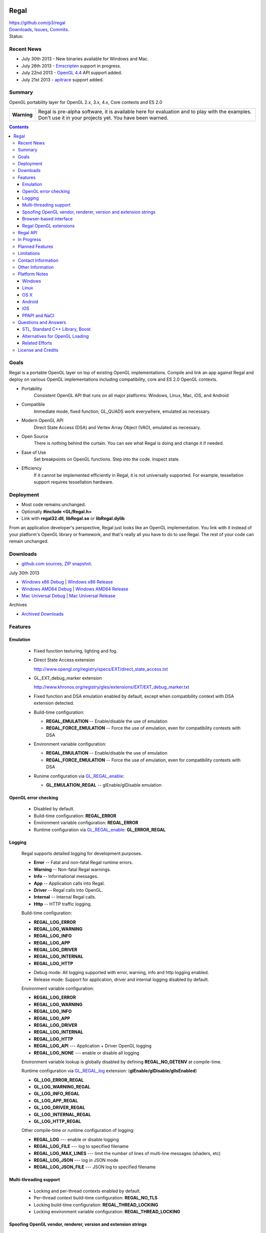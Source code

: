 .. image::  https://raw.github.com/p3/regal/master/doc/regal.jpg
   :height: 128 px
   :width:  128 px
   :align: right

=====
Regal
=====

| https://github.com/p3/regal
| `Downloads <https://bitbucket.org/nigels_com/regal/downloads>`_, `Issues <https://github.com/p3/regal/issues>`_, `Commits <https://github.com/p3/regal/commits/master>`_.
| Status: |status|

.. |status| image:: https://travis-ci.org/nigels-com/regal.png?branch=master
   :target: https://travis-ci.org/nigels-com/regal
   :alt: Build Status

Recent News
===========

* July 30th 2013 - New binaries available for Windows and Mac.
* July 26th 2013 - `Emscripten <https://github.com/kripken/emscripten>`_ support in progress.
* July 22nd 2013 - `OpenGL 4.4 <http://www.opengl.org/registry/>`_ API support added.
* July 21st 2013 - `apitrace <http://apitrace.github.io/>`_ support added.

Summary
=======

OpenGL portability layer for OpenGL 2.x, 3.x, 4.x, Core contexts and ES 2.0

+---------------+----------------------------------------------------------------------+
|  **Warning**  |  Regal is pre-alpha software, it is available here for evaluation    |
|               |  and to play with the examples.  Don't use it in your projects yet.  |
|               |  You have been warned.                                               |
+---------------+----------------------------------------------------------------------+

.. contents::

Goals
=====

Regal is a portable OpenGL layer on top of existing OpenGL implementations.
Compile and link an app against Regal and deploy on various OpenGL implementations
including compatibility, core and ES 2.0 OpenGL contexts.

* Portability
    Consistent OpenGL API that runs on all major platforms:
    Windows, Linux, Mac, iOS, and Android

* Compatible
    Immediate mode, fixed function, GL_QUADS work everywhere, emulated as necessary.

* Modern OpenGL API
    Direct State Access (DSA) and Vertex Array Object (VAO), emulated as necessary.

* Open Source
    There is nothing behind the curtain.
    You can see what Regal is doing and change it if needed.

* Ease of Use
    Set breakpoints on OpenGL functions.
    Step into the code.
    Inspect state.

* Efficiency
    If it cannot be implemented efficiently in Regal, it is not universally supported.
    For example, tessellation support requires tessellation hardware.

Deployment
==========

* Most code remains unchanged.
* Optionally **#include <GL/Regal.h>**
* Link with **regal32.dll**, **libRegal.so** or **libRegal.dylib**

From an application developer's perspective, Regal just looks like an OpenGL implementation.
You link with it instead of your platform's OpenGL library or framework, and that's really
all you have to do to use Regal.  The rest of your code can remain unchanged.

Downloads
=========

* `github.com sources <https://github.com/p3/regal>`_, `ZIP snapshot <https://github.com/p3/regal/archive/master.zip>`_.

July 30th 2013

* `Windows x86 Debug <https://bitbucket.org/nigels_com/regal/downloads/Regal_Windows_x86_Debug_20130730.zip>`_ | `Windows x86 Release <https://bitbucket.org/nigels_com/regal/downloads/Regal_Windows_x86_Release_20130730.zip>`_
* `Windows AMD64 Debug <https://bitbucket.org/nigels_com/regal/downloads/Regal_Windows_x64_Debug_20130730.zip>`_ | `Windows AMD64 Release <https://bitbucket.org/nigels_com/regal/downloads/Regal_Windows_x64_Release_20130730.zip>`_
* `Mac Universal Debug <https://bitbucket.org/nigels_com/regal/downloads/Regal_Mac_Debug_20130730.tgz>`_         | `Mac Universal Release <https://bitbucket.org/nigels_com/regal/downloads/Regal_Mac_Release_20130730.tgz>`_

Archives

* `Archived Downloads <https://bitbucket.org/nigels_com/regal/downloads>`_

Features
========

Emulation
---------

  - Fixed function texturing, lighting and fog.
  - Direct State Access extension

    http://www.opengl.org/registry/specs/EXT/direct_state_access.txt

  - GL_EXT_debug_marker extension

    http://www.khronos.org/registry/gles/extensions/EXT/EXT_debug_marker.txt

  - Fixed function and DSA emulation enabled by default, except when compatibility context
    with DSA extension detected.

  - Build-time configuration:

    - **REGAL_EMULATION**         -- Enable/disable the use of emulation
    - **REGAL_FORCE_EMULATION**   -- Force the use of emulation, even for compatibility contexts with DSA

  - Environment variable configuration:

    - **REGAL_EMULATION**         -- Enable/disable the use of emulation
    - **REGAL_FORCE_EMULATION**   -- Force the use of emulation, even for compatibility contexts with DSA

  - Runime configuration via GL_REGAL_enable_:

    - **GL_EMULATION_REGAL**      -- glEnable/glDisable emulation

OpenGL error checking
---------------------

  - Disabled by default.

  - Build-time configuration: **REGAL_ERROR**

  - Environment variable configuration: **REGAL_ERROR**

  - Runtime configuration via GL_REGAL_enable_: **GL_ERROR_REGAL**

Logging
-------

  Regal supports detailed logging for development purposes.

  - **Error**       -- Fatal and non-fatal Regal runtime errors.
  - **Warning**     -- Non-fatal Regal warnings.
  - **Info**        -- Informational messages.
  - **App**         -- Application calls into Regal.
  - **Driver**      -- Regal calls into OpenGL.
  - **Internal**    -- Internal Regal calls.
  - **Http**        -- HTTP traffic logging.

  Build-time configuration:

  - **REGAL_LOG_ERROR**
  - **REGAL_LOG_WARNING**
  - **REGAL_LOG_INFO**
  - **REGAL_LOG_APP**
  - **REGAL_LOG_DRIVER**
  - **REGAL_LOG_INTERNAL**
  - **REGAL_LOG_HTTP**

  * Debug mode: All logging supported with error, warning, info and http logging enabled.
  * Release mode: Support for application, driver and internal logging disabled by default.

  Environment variable configuration:

  - **REGAL_LOG_ERROR**
  - **REGAL_LOG_WARNING**
  - **REGAL_LOG_INFO**
  - **REGAL_LOG_APP**
  - **REGAL_LOG_DRIVER**
  - **REGAL_LOG_INTERNAL**
  - **REGAL_LOG_HTTP**
  - **REGAL_LOG_API**       --- Application + Driver OpenGL logging
  - **REGAL_LOG_NONE**      --- enable or disable all logging

  Environment variable lookup is globally disabled by defining **REGAL_NO_GETENV**
  at compile-time.

  Runtime configuration via GL_REGAL_log_ extension: (**glEnable/glDisable/glIsEnabled**)

  - **GL_LOG_ERROR_REGAL**
  - **GL_LOG_WARNING_REGAL**
  - **GL_LOG_INFO_REGAL**
  - **GL_LOG_APP_REGAL**
  - **GL_LOG_DRIVER_REGAL**
  - **GL_LOG_INTERNAL_REGAL**
  - **GL_LOG_HTTP_REGAL**

  Other compile-time or runtime configuration of logging:
  
  - **REGAL_LOG**           --- enable or disable logging
  - **REGAL_LOG_FILE**      --- log to specified filename
  - **REGAL_LOG_MAX_LINES** --- limit the number of lines of multi-line messages (shaders, etc)
  - **REGAL_LOG_JSON**      --- log in JSON mode
  - **REGAL_LOG_JSON_FILE** --- JSON log to specified filename

Multi-threading support
-----------------------

  - Locking and per-thread contexts enabled by default.

  - Per-thread context build-time configuration: **REGAL_NO_TLS**

  - Locking build-time configuration: **REGAL_THREAD_LOCKING**

  - Locking environment variable configuration: **REGAL_THREAD_LOCKING**

Spoofing OpenGL vendor, renderer, version and extension strings
---------------------------------------------------------------

  Build-time configuration

  - **REGAL_GL_VENDOR**
  - **REGAL_GL_RENDERER**
  - **REGAL_GL_VERSION**
  - **REGAL_GL_EXTENSIONS**

  Environment variable configuration:

  - **REGAL_GL_VENDOR**
  - **REGAL_GL_RENDERER**
  - **REGAL_GL_VERSION**
  - **REGAL_GL_EXTENSIONS**

  Environment variable lookup is globally disabled by defining **REGAL_NO_GETENV**
  at compile-time.

Browser-based interface
-----------------------

  - Enabled by default.

  - **REGAL_NO_HTTP**         --- Build-time and environment variable enable/disable.
  - **REGAL_HTTP_PORT**       --- Port for HTTP connections (8080 by default)
  - **REGAL_HTTP_LOG_LIMIT**  --- Number of lines of logging buffered

  - `http://127.0.0.1:8080/log`_                          --- View log
  - `http://127.0.0.1:8080/glEnable?GL_LOG_APP_REGAL`_    --- Enable/disable application logging
  - `http://127.0.0.1:8080/glEnable?GL_LOG_DRIVER_REGAL`_ --- Enable/disable driver logging
  - `http://127.0.0.1:8080`_                              --- State information

.. _http://127.0.0.1:8080/log:                          http://127.0.0.1:8080/log
.. _http://127.0.0.1:8080/glEnable?GL_LOG_APP_REGAL:    http://127.0.0.1:8080/glEnable?GL_LOG_APP_REGAL
.. _http://127.0.0.1:8080/glEnable?GL_LOG_DRIVER_REGAL: http://127.0.0.1:8080/glEnable?GL_LOG_DRIVER_REGAL
.. _http://127.0.0.1:8080:                              http://127.0.0.1:8080

Regal OpenGL extensions
-----------------------

  - GL_REGAL_error_string_ for GLU-style GLenum to error string conversion.
  - GL_REGAL_extension_query_ for GLEW-style extension checking.
  - GL_REGAL_log_ for Regal logging configuration.
  - GL_REGAL_enable_ for Regal feature configuration.

Regal API
=========

  - **RegalSetErrorCallback**  --- Optionally set the per-context error callback function.
  - **RegalShareContext**      --- OpenGL contexts are shared.
  - **RegalMakeCurrent**       --- Set an OpenGL context as current for the thread.
  - **RegalDestroyContext**    --- Cleanup Regal context resources.

In Progress
===========

* Context sharing support
* Pointer-based API
* glPushAttrib emulation

Planned Features
================

* Debug label.
* Debug output.
* Web browser-based debugging tools.
* Display list emulation.

Limitations
===========

* Incomplete implementation, so far.
* Shared OpenGL contexts supported for single-threaded only.
* Limited GLSL language support.
* GL_QUADS only works in immediate mode or with DrawArrays for ES and core profiles.

.. _GL_REGAL_error_string:    https://github.com/p3/regal/blob/master/doc/extensions/GL_REGAL_error_string.txt
.. _GL_REGAL_extension_query: https://github.com/p3/regal/blob/master/doc/extensions/GL_REGAL_extension_query.txt
.. _GL_REGAL_log:             https://github.com/p3/regal/blob/master/doc/extensions/GL_REGAL_log.txt
.. _GL_REGAL_enable:          https://github.com/p3/regal/blob/master/doc/extensions/GL_REGAL_enable.txt

Contact Information
===================

* Discussion of Regal is primarily via the `Issue Tracker <https://github.com/p3/regal/issues>`_ currently.

Other Information
=================

* #AltDevBlogADay blog: `Bringing Regal OpenGL to Native Client <http://www.altdevblogaday.com/2012/09/04/bringing-regal-opengl-to-native-client/>`_.
* opengl.org forum thread: `Introducing Regal <http://www.opengl.org/discussion_boards/showthread.php/178678-Introducing-Regal?p=1241199>`_.
* Slides - `Regal for Software Development <http://www.slideshare.net/nigelstewart1/regal-tlf>`_.

.. raw:: html

    <iframe src="http://www.slideshare.net/slideshow/embed_code/13870512" width="597" height="486" frameborder="0" marginwidth="0" marginheight="0" scrolling="no" style="border:1px solid #CCC;border-width:1px 1px 0;margin-bottom:5px" allowfullscreen> </iframe>

Platform Notes
==============

Windows
-------

Linux
-----

* RedHat/Fedora recommended packages:

 * 32-bit:

  ``$ sudo yum install zlib-devel libpng-devel``

 * 64-bit

  ``$ sudo yum install zlib-devel.i686   libpng-devel.i686``
  ``$ sudo yum install zlib-devel.x86_64 libpng-devel.x86_64``

* Ubuntu/Debian/Mint recommended packages:

 ``$ apt-get install libxmu-dev libxi-dev``

* Use GNU make with Makefile

 ``$ make -f Makefile CCACHE=ccache STRIP=``

* Set **LD_LIBRARY_PATH**

 ``$ export LD_LIBRARY_PATH=`pwd`/lib/linux``

* Run the dreamtorus example

 ``$ REGAL_FORCE_EMULATION=1; bin/linux/dreamtorus``

 ``$ REGAL_FORCE_EMULATION=0; bin/linux/dreamtorus``

 ``$ REGAL_LOG_DRIVER=1; bin/linux/dreamtorus``

OS X
----

Android
-------

iOS
---

PPAPI and NaCl
--------------

* NACL_SDK_ROOT needs to be set

* NACL_LIBC=newlib is the default, specify NACL_LIBC=glibc as an alternative

* regaltest requires pepper_26 or newer

Questions and Answers
=====================

STL, Standard C++ Library, Boost
--------------------------------

* `For and against STL <http://gamedev.stackexchange.com/questions/268/stl-for-games-yea-or-nay>`_.

* `For and against Boost <http://gamedev.stackexchange.com/questions/8980/why-dont-c-game-developers-use-the-boost-library>`_.

Alternatives for OpenGL Loading
-------------------------------

* `GLEW <http://glew.sourceforge.net/>`_.

* `OpenGL Loader Generator <https://bitbucket.org/alfonse/glloadgen/wiki/Home>`_.

Related Efforts
---------------

* Mesa3D mail thread: `Mesa as part of OpenGL-on-OpenGL ES 2.0 <http://lists.freedesktop.org/archives/mesa-dev/2012-March/019692.html>`_

* `glshim <https://github.com/lunixbochs/glshim>`_, `Pandora forum thread <http://boards.openpandora.org/index.php/topic/11506-opengl-implementation-tldr-more-games/>`_.

* Runtime OpenGL to OpenGL ES translator: `glesport <http://unrealvoodoo.org/cgi-bin/cgit/glesport.git/log/>`_, `OpenGL ES for Maemo <http://unrealvoodoo.org/hiteck/blog/2007/07/opengl-es-for-maemo/>`_.

License and Credits
===================

Regal code, API database and generators are `BSD <http://opensource.org/licenses/bsd-license.php>`_ licensed.

::

  Copyright (c) 2011-2012 NVIDIA Corporation
  Copyright (c) 2011-2012 Cass Everitt
  Copyright (c) 2012 Scott Nations
  Copyright (c) 2012 Mathias Schott
  Copyright (c) 2012 Nigel Stewart
  All rights reserved.

  Redistribution and use in source and binary forms, with or without modification,
  are permitted provided that the following conditions are met:

    Redistributions of source code must retain the above copyright notice, this
    list of conditions and the following disclaimer.

    Redistributions in binary form must reproduce the above copyright notice,
    this list of conditions and the following disclaimer in the documentation
    and/or other materials provided with the distribution.

  THIS SOFTWARE IS PROVIDED BY THE COPYRIGHT HOLDERS AND CONTRIBUTORS "AS IS" AND
  ANY EXPRESS OR IMPLIED WARRANTIES, INCLUDING, BUT NOT LIMITED TO, THE IMPLIED
  WARRANTIES OF MERCHANTABILITY AND FITNESS FOR A PARTICULAR PURPOSE ARE DISCLAIMED.
  IN NO EVENT SHALL THE COPYRIGHT HOLDER OR CONTRIBUTORS BE LIABLE FOR ANY DIRECT,
  INDIRECT, INCIDENTAL, SPECIAL, EXEMPLARY, OR CONSEQUENTIAL DAMAGES (INCLUDING,
  BUT NOT LIMITED TO, PROCUREMENT OF SUBSTITUTE GOODS OR SERVICES; LOSS OF USE,
  DATA, OR PROFITS; OR BUSINESS INTERRUPTION) HOWEVER CAUSED AND ON ANY THEORY OF
  LIABILITY, WHETHER IN CONTRACT, STRICT LIABILITY, OR TORT (INCLUDING NEGLIGENCE
  OR OTHERWISE) ARISING IN ANY WAY OUT OF THE USE OF THIS SOFTWARE, EVEN IF ADVISED
  OF THE POSSIBILITY OF SUCH DAMAGE.

`Boost <http://www.boost.org/>`_ is licensed under `Boost Software License <http://www.boost.org/users/license.html>`_.

`zlib <http://www.zlib.net/>`_ by Jean-loup Gailly and Mark Adler is licensed under `zLib License <http://www.zlib.net/zlib_license.html>`_.

`libpng <http://www.libpng.org/pub/png/libpng.html>`_ by Glenn Randers-Pehrson et. al. is licensed under `libpng license <http://www.libpng.org/pub/png/src/libpng-LICENSE.txt>`_.

`lookup3 <http://www.burtleburtle.net/bob/hash/doobs.html>`_ by Bob Jenkins is public domain.

`GLEW <http://glew.sourceforge.net/>`_ is licensed under `BSD and MIT License <http://glew.sourceforge.net/credits.html>`_.

GLU is licensed under `SGI FREE SOFTWARE LICENSE B <http://oss.sgi.com/projects/FreeB/>`_.

GLUT license:

::

  /* Copyright (c) Mark J. Kilgard, 1994, 1995, 1996, 1998. */

  /* This program is freely distributable without licensing fees  and is
     provided without guarantee or warrantee expressed or  implied. This
     program is -not- in the public domain. */

Dreamtorus example program is `public domain <http://unlicense.org/>`_.

